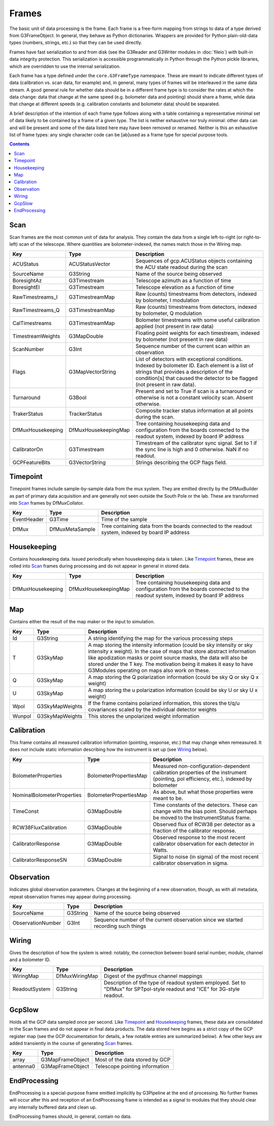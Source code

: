------
Frames
------

The basic unit of data processing is the frame. Each frame is a free-form mapping from strings to data of a type derived from G3FrameObject. In general, they behave as Python dictionaries. Wrappers are provided for Python plain-old-data types (numbers, strings, etc.) so that they can be used directly.

Frames have fast serialization to and from disk (see the G3Reader and G3Writer modules in :doc:`fileio`) with built-in data integrity protection. This serialization is accessible programmatically in Python through the Python pickle libraries, which are overridden to use the internal serialization.

Each frame has a type defined under the ``core.G3FrameType`` namespace. These are meant to indicate different types of data (calibration vs. scan data, for example) and, in general, many types of frames will be interleaved in the same data stream. A good general rule for whether data should be in a different frame type is to consider the rates at which the data change: data that change at the same speed (e.g. bolometer data and pointing) should share a frame, while data that change at different speeds (e.g. calibration constants and bolometer data) should be separated.

A brief description of the intention of each frame type follows along with a table containing a representative minimal set of data likely to be contained by a frame of a given type. The list is neither exhaustive nor truly minimal: other data can and will be present and some of the data listed here may have been removed or renamed. Neither is this an exhaustive list of frame types: any single character code can be [ab]used as a frame type for special purpose tools.

.. contents:: Contents

Scan
====

Scan frames are the most common unit of data for analysis. They contain the data from a single left-to-right (or right-to-left) scan of the telescope. Where quantities are bolometer-indexed, the names match those in the Wiring map.

===================	====================	===========
Key			Type			Description
===================	====================	===========
ACUStatus		ACUStatusVector		Sequences of gcp.ACUStatus objects containing the ACU state readout during the scan
SourceName		G3String		Name of the source being observed
BoresightAz		G3Timestream		Telescope azimuth as a function of time
BoresightEl		G3Timestream		Telescope elevation as a function of time
RawTimestreams_I	G3TimestreamMap		Raw (counts) timestreams from detectors, indexed by bolometer, I modulation
RawTimestreams_Q	G3TimestreamMap		Raw (counts) timestreams from detectors, indexed by bolometer, Q modulation
CalTimestreams		G3TimestreamMap		Bolometer timestreams with some useful calibration applied (not present in raw data)
TimestreamWeights	G3MapDouble		Floating point weights for each timestream, indexed by bolometer (not present in raw data)
ScanNumber		G3Int			Sequence number of the current scan within an observation
Flags			G3MapVectorString	List of detectors with exceptional conditions. Indexed by bolometer ID. Each element is a list of strings that provides a description of the condition[s] that caused the detector to be flagged (not present in raw data).
Turnaround		G3Bool			Present and set to True if scan is a turnaround or otherwise is not a constant velocity scan. Absent otherwise.
TrakerStatus		TrackerStatus		Composite tracker status information at all points during the scan.
DfMuxHousekeeping	DfMuxHousekeepingMap		Tree containing housekeeping data and configuration from the boards connected to the readout system, indexed by board IP address
CalibratorOn		G3Timestream		Timestream of the calibrator sync signal. Set to 1 if the sync line is high and 0 otherwise. NaN if no readout.
GCPFeatureBits		G3VectorString		Strings describing the GCP flags field.
===================	====================	===========

Timepoint
=========

Timepoint frames include sample-by-sample data from the mux system. They are emitted directly by the DfMuxBuilder as part of primary data acquisition and are generally not seen outside the South Pole or the lab. These are transformed into Scan_ frames by DfMuxCollator.

===================	===============	===========
Key			Type		Description
===================	===============	===========
EventHeader		G3Time		Time of the sample
DfMux			DfMuxMetaSample	Tree containing data from the boards connected to the readout system, indexed by board IP address
===================	===============	===========

Housekeeping
============

Contains housekeeping data. Issued periodically when housekeeping data is taken. Like Timepoint_ frames, these are rolled into Scan_ frames during processing and do not appear in general in stored data.

===================	====================		===========
Key			Type				Description
===================	====================		===========
DfMuxHousekeeping	DfMuxHousekeepingMap		Tree containing housekeeping data and configuration from the boards connected to the readout system, indexed by board IP address
===================	====================		===========

Map
===

Contains either the result of the map maker or the input to simulation.

==========================	======================	===========
Key				Type			Description
==========================	======================	===========
Id				G3String		A string identifying the map for the various processing steps
T				G3SkyMap		A map storing the intensity information (could be sky intensity or sky intensity x weight).  In the case of maps that store abstract information like apodization masks or point source masks, the data will also be stored under the T key.  The motivation being it makes it easy to have G3Modules operating on maps also work on these.
Q				G3SkyMap		A map storing the Q polarization information (could be sky Q or sky Q x weight)
U				G3SkyMap		A map storing the u polarization information (could be sky U or sky U x weight)
Wpol				G3SkyMapWeights		If the frame contains polarized information, this stores the t/q/u covariances scaled by the individual detector weights
Wunpol				G3SkyMapWeights		This stores the unpolarized weight information
==========================	======================	===========



Calibration
===========

This frame contains all measured calibration information (pointing, response, etc.) that may change when remeasured. It does *not* include static information describing how the instrument is set up (see Wiring_ below).

==========================	======================	===========
Key				Type			Description
==========================	======================	===========
BolometerProperties		BolometerPropertiesMap	Measured non-configuration-dependent calibration properties of the instrument (pointing, pol efficiency, etc.), indexed by bolometer
NominalBolometerProperties	BolometerPropertiesMap	As above, but what those properties were meant to be.
TimeConst			G3MapDouble		Time constants of the detectors. These can change with the bias point. Should perhaps be moved to the InstrumentStatus frame.
RCW38FluxCalibration		G3MapDouble		Observed flux of RCW38 per detector as a fraction of the calibrator response.
CalibratorResponse		G3MapDouble		Observed response to the most recent calibrator observation for each detector in Watts.
CalibratorResponseSN		G3MapDouble		Signal to noise (in sigma) of the most recent calibrator observation in sigma.
==========================	======================	===========

Observation
===========

Indicates global observation parameters. Changes at the beginning of a new observation, though, as with all metadata, repeat observation frames may appear during processing.

=========================	======================	===========
Key				Type			Description
=========================	======================	===========
SourceName			G3String		Name of the source being observed
ObservationNumber		G3Int			Sequence number of the current observation since we started recording such things
=========================	======================	===========

Wiring
======

Gives the description of how the system is wired: notably, the connection between board serial number, module, channel and a bolometer ID.

=============	==============	======================================
Key		Type		Description
=============	==============	======================================
WiringMap	DfMuxWiringMap	Digest of the pydfmux channel mappings
ReadoutSystem	G3String	Description of the type of readout system employed. Set to "DfMux" for SPTpol-style readout and "ICE" for 3G-style readout.
=============	==============	======================================

GcpSlow
=======

Holds all the GCP data sampled once per second. Like Timepoint_ and Housekeeping_ frames, these data are consolidated in the Scan frames and do not appear in final data products. The data stored here begins as a strict copy of the GCP register map (see the GCP documentation for details, a few notable entries are summarized below). A few other keys are added transiently in the course of generating Scan_ frames.

=========	================	======================================
Key		Type			Description
=========	================	======================================
array		G3MapFrameObject	Most of the data stored by GCP
antenna0	G3MapFrameObject	Telescope pointing information
=========	================	======================================



EndProcessing
=============

EndProcessing is a special-purpose frame emitted implicitly by G3Pipeline at the end of processing. No further frames will occur after this and reception of an EndProcessing frame is intended as a signal to modules that they should clear any internally buffered data and clean up.

EndProcessing frames should, in general, contain no data.

